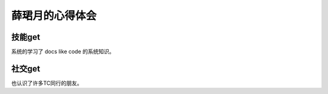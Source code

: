 ===================================
薛珺月的心得体会
===================================


技能get
=========================

系统的学习了 docs like code 的系统知识。

社交get
=========================
也认识了许多TC同行的朋友。

